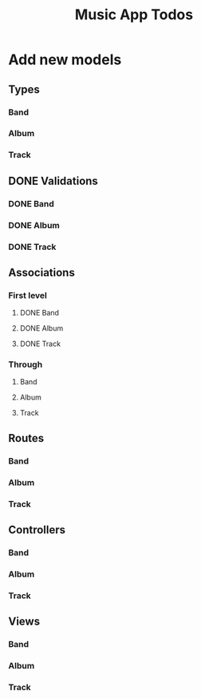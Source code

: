 #+TITLE: Music App Todos
* Add new models
** Types
*** Band
*** Album
*** Track
** DONE Validations
   CLOSED: [2017-02-16 Thu 13:47]
*** DONE Band
    CLOSED: [2017-02-16 Thu 13:44]
*** DONE Album
    CLOSED: [2017-02-16 Thu 13:45]
*** DONE Track
    CLOSED: [2017-02-16 Thu 13:46]
** Associations
*** First level
**** DONE Band
     CLOSED: [2017-02-16 Thu 13:54]
**** DONE Album
     CLOSED: [2017-02-16 Thu 13:54]
**** DONE Track
     CLOSED: [2017-02-16 Thu 14:05]
*** Through
**** Band
**** Album
**** Track
** Routes
*** Band
*** Album
*** Track
** Controllers
*** Band
*** Album
*** Track
** Views
*** Band
*** Album
*** Track
